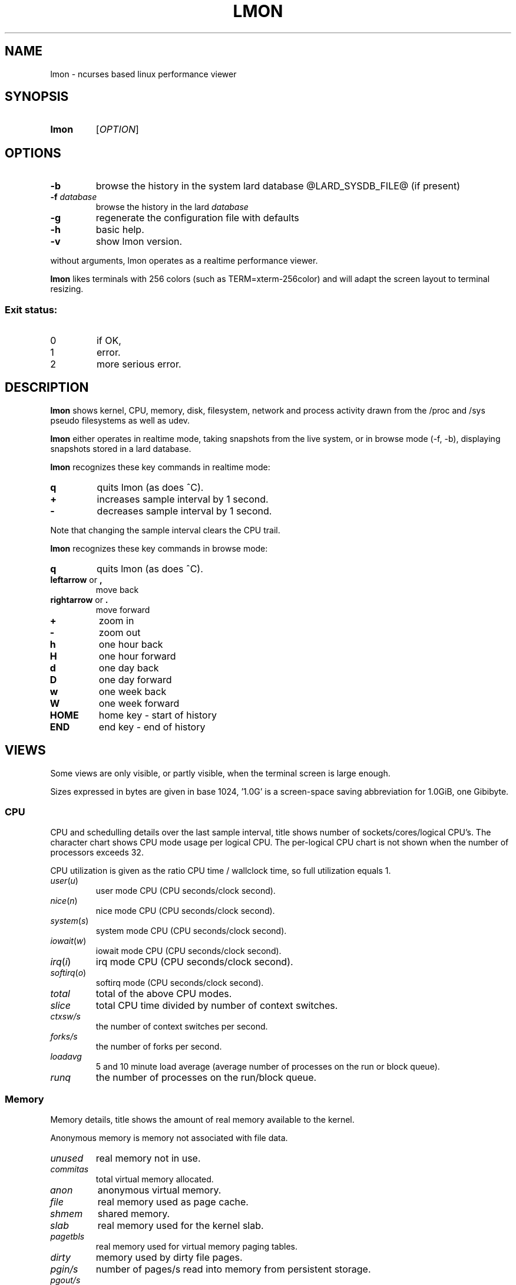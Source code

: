 .TH LMON 1
.SH NAME
lmon \- ncurses based linux performance viewer
.SH SYNOPSIS
.TP
.B lmon
[\fB\fIOPTION\fR]
.SH OPTIONS
.TP
.BR \-b
browse the history in the system lard database @LARD_SYSDB_FILE@ (if present)
.TP
.BR \-f " " \fIdatabase\fR
browse the history in the lard \fIdatabase\fR
.TP
.BR \-g
regenerate the configuration file with defaults
.TP
.BR \-h
basic help.
.TP
.BR \-v
show lmon version.
.PP
without arguments, lmon operates as a realtime performance viewer.
.PP
.B lmon
likes terminals with 256 colors (such as TERM=xterm-256color) and
will adapt the screen layout to terminal resizing.
.SS "Exit status:"
.TP
0
if OK,
.TP
1
error.
.TP
2
more serious error.
.SH DESCRIPTION
.B lmon
shows kernel, CPU, memory, disk, filesystem, network and process activity
drawn from the /proc and /sys pseudo filesystems as well as udev.
.PP
.B lmon
either operates in realtime mode, taking snapshots from the live system,
or in browse mode (-f, -b), displaying snapshots stored in a lard database.
.PP
.B lmon
recognizes these key commands in realtime mode:
.TP
.BR \fBq
quits lmon (as does ^C).
.TP
.BR \fB+
increases sample interval by 1 second.
.TP
.BR \fB-
decreases sample interval by 1 second.
.PP
Note that changing the sample interval clears the CPU trail.
.PP
.B lmon
recognizes these key commands in browse mode:
.TP
.BR \fBq
quits lmon (as does ^C).
.TP
.BR \fBleftarrow " or " \fB,
move back
.TP
.BR \fBrightarrow " or " \fB.
move forward
.TP
.BR \fB+
zoom in
.TP
.BR \fB-
zoom out
.TP
.BR \fBh
one hour back
.TP
.BR \fBH
one hour forward
.TP
.BR \fBd
one day back
.TP
.BR \fBD
one day forward
.TP
.BR \fBw
one week back
.TP
.BR \fBW
one week forward
.TP
.BR \fBHOME
home key - start of history
.TP
.BR \fBEND
end key - end of history
.SH VIEWS
Some views are only visible, or partly visible, when the terminal screen is large enough.
.PP
Sizes expressed in bytes are given in base 1024, '1.0G' is a screen-space saving
abbreviation for 1.0GiB, one Gibibyte.
.SS "CPU"
CPU and schedulling details over the last sample interval, title shows
number of sockets/cores/logical CPU's. The character chart shows CPU mode
usage per logical CPU. The per-logical CPU chart is not shown when the number
of processors exceeds 32.
.PP
CPU utilization is given as the ratio CPU time / wallclock time, so
full utilization equals 1.
.TP
\fIuser\fR(\fIu\fR)
user mode CPU (CPU seconds/clock second).
.TP
\fInice\fR(\fIn\fR)
nice mode CPU (CPU seconds/clock second).
.TP
\fIsystem\fR(\fIs\fR)
system mode CPU (CPU seconds/clock second).
.TP
\fIiowait\fR(\fIw\fR)
iowait mode CPU (CPU seconds/clock second).
.TP
\fIirq\fR(\fIi\fR)
irq mode CPU (CPU seconds/clock second).
.TP
\fIsoftirq\fR(\fIo\fR)
softirq mode (CPU seconds/clock second).
.TP
\fItotal\fR
total of the above CPU modes.
.TP
\fIslice\fR
total CPU time divided by number of context switches.
.TP
\fIctxsw/s\fR
the number of context switches per second.
.TP
\fIforks/s\fR
the number of forks per second.
.TP
\fIloadavg\fR
5 and 10 minute load average (average number of processes on the run or block queue).
.TP
\fIrunq\fR
the number of processes on the run/block queue.
.SS "Memory"
Memory details, title shows the amount of real memory available
to the kernel.
.PP
Anonymous memory is memory not associated with file data.
.TP
.IR unused
real memory not in use.
.TP
.IR commitas
total virtual memory allocated.
.TP
.IR anon
anonymous virtual memory.
.TP
.IR file
real memory used as page cache.
.TP
.IR shmem
shared memory.
.TP
.IR slab
real memory used for the kernel slab.
.TP
.IR pagetbls
real memory used for virtual memory paging tables.
.TP
.IR dirty
memory used by dirty file pages.
.TP
.IR pgin/s
number of pages/s read into memory from persistent storage.
.TP
.IR pgout/s
number of pages/s written from memory to persistent storage.
.TP
.IR swpin/s
number of virtual memory pages/s read into memory from swap.
.TP
.IR swpout/s
number of virtual memory pages/s written from memory to swap.
.TP
\fIhp total
total number of hugepages.
.TP
\fIhp rsvd
number of reserved hugepages.
.TP
\fIhp free
number of free hugepages.
.TP
\fIthp anon
anonymous memory used by transparent hugepages.
.TP
.IR mlock
(m)locked memory.
.TP
.IR mapped
memory used by memory-mapped files.
.TP
\fIswp used
swap used.
.TP
\fIswp size
swap size.
.TP
.IR minflt/s
minor page faults per second.
.TP
.IR majflt/s
major page faults per second.
.TP
.IR alloc/s
memory allocations per second.
.TP
.IR free/s
memory freed per second.

.SS "System resources"
Miscellaneous system resources.
.TP
\fIfiles open
the number of allocated file handles on the system.
.TP
\fIfiles max
the maximum number of file handles that can be allocated on the system.
.TP
\fIinodes open
the number of allocated inode handles.
.TP
\fIinodes free
the number of free inode handles.
.TP
\fIprocesses
the number of processes.
.TP
\fIusers
the number of distinct users logged in.
.TP
\fIlogins
the number of user logins.
.TP
\fIfs growth/s
total filesystem growth per second.
.SS "CPU trail"
A time trail of CPU usage, aggregated over all CPUs. CPU modes are coded
by character and color. On the 'x-axis, a '+' marks 10 ticks.
.SS "Disk IO"
Disk IO statistics of top 'true' disks ordered by utilization. Derived block devices such as
LVM or MetaDisk are excluded. Not all disks may be shown due to lack
of terminal space, but the totals aggregate all disks nevertheless. The header shows
total attached storage size, average IOPS (r+w) and average bandwidth (r+w)
over the last sample interval.
.TP
\fI device
the device name.
.TP
\fI util
utilization as busy time / wallclock time.
.TP
\fI svct
average service time - not including queuing time.
.TP
\fI r/s
read operations per second.
.TP
\fI w/s
write operations per second.
.TP
\fI rb/s
bytes read per second.
.TP
\fI wb/s
bytes written per second.
.TP
\fI artm
average read time - includes queuing time.
.TP
\fI awtm
average write time - includes queuing time.
.TP
\fI rsz
average read size.
.TP
\fI wsz
average write size.
.TP
\fI qsz
number of IO's on the device queue at time of last sample.
.SS "Filesystem IO"
Shows statistics on block devices with mounted filesystems ordered by utilization. Same
columns as 'Disk IO'.
.SS "Network"
Shows network device statistics.
.TP
\fI device
the device name.
.TP
\fI rxb/s
bytes received per second.
.TP
\fI txb/s
bytes transmitted per second.
.TP
\fI rxpkt/s
packets received per second.
.TP
\fI txpkt/s
packets transmitted per second.
.TP
\fI rxsz
received packet average size.
.TP
\fI txsz
transmitted packet average size.
.TP
\fI rxerr/s
average receive error rate.
.TP
\fI txerr/s
average transmit error rate.
.SS "TCP server"
Shows TCP (v4 and v6) server connection statistics. Connections are counted and
grouped by (server address, server port, user running server process)
and sorted on number of connections.
.TP
\fI address
the address of the server.
.TP
\fI port
the port of the server.
.TP
\fI user
the user running the server process.
.TP
\fI #conn
the number of established tcp connections on this server.
.SS "TCP client"
Shows TCP (v4 and v6) client connection statistics. Client connections are counted and
grouped by (server address, server port, user running client process)
and sorted on number of connections.
.TP
\fI address
the address of the server.
.TP
\fI port
the port of the server.
.TP
\fI user
the user running the server process.
.TP
\fI #conn
the number of established tcp connections to the server.
.SS "Process"
Shows top processes ordered by \fItime\fR. In order to be 'seen', a process must exist
during at least two consecutive samples. Consequently, processes that are created
and destroyed within a sample interval are invisible and not aggregated.
The reported totals can therefore be lower than the system-wide reality shown in
the CPU and Memory views.
.PP
The Process view stops sampling when the sample time exceeds 120ms - the
sampling time scales linear with the number of processes on the system.
On an Intel core i7 this would disable the Process view output above
roughly 10000 processes. If the number of processes drops by 10% since disable, a new
sample is tried.
.TP
\fI pid
process id.
.TP
\fI pgrp
process group id.
.TP
\fI S
process status. In realtime mode, this is the status of the process
at the time of last sample. In browse mode, this is set to 'D' if
the pid ever had 'D' in the snapshot range.
.TP
\fI user
user owning the process.
.TP
\fI comm
command or 'process image'.
.TP
\fI time
total of utime, stime and iotime for the process.
.TP
\fI utime
user mode CPU time over the last interval divided by interval duration.
.TP
\fI stime
system mode CPU time over the last interval divided by interval duration.
.TP
\fI minflt
the minor faults per second caused by the process.
.TP
\fI majflt
the major faults per second caused by the process.
.TP
\fI rss
the process resident set size - real memory used by the process, some of
which may be shared.
.TP
\fI vsz
the process virtual memory size - virtual memory used by the process, some of
which may be shared.
.TP
\fI args
the process arguments.
.TP
\fI wchan
for blocked processes (status D), the kernel channel waited on. In
browse mode, this is set to the most frequent whcan for
pids having state D in the snapshot range at least once.
.SH CONFIG FILE
Configuration file is '.leanux-lmon' located in the first match among
 $XDG_CONFIG_HOME, HOME and getpwuid->pw_dir.
.SH BUGS
Report bugs, documentation errors and suggestions at @LEANUX_BUG_URL@.
.SH AUTHOR
@LEANUX_MAINTAINER_NAME@ \<@LEANUX_MAINTAINER_EMAIL@\>
.SH COPYRIGHT
@LEANUX_COPYRIGHT@ @LEANUX_WEBSITE@
.PP
License GPLv3+: GNU GPL version 3 or later <http://gnu.org/licenses/gpl.html>.
.br
This is free software: you are free to change and redistribute it.
There is NO WARRANTY, to the extent permitted by law.
.SH "SEE ALSO"
.B lard(1), lblk(1), lrep(1), lsys(1)

